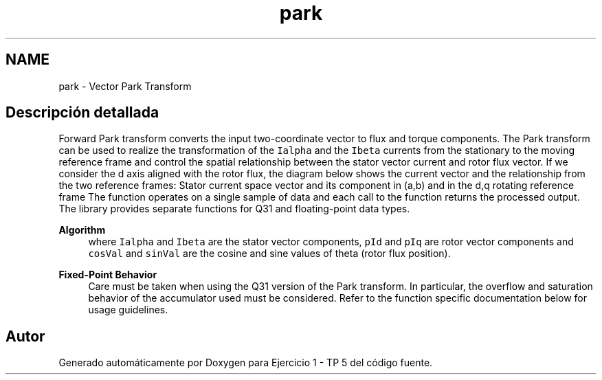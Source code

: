 .TH "park" 3 "Viernes, 14 de Septiembre de 2018" "Ejercicio 1 - TP 5" \" -*- nroff -*-
.ad l
.nh
.SH NAME
park \- Vector Park Transform
.SH "Descripción detallada"
.PP 
Forward Park transform converts the input two-coordinate vector to flux and torque components\&. The Park transform can be used to realize the transformation of the \fCIalpha\fP and the \fCIbeta\fP currents from the stationary to the moving reference frame and control the spatial relationship between the stator vector current and rotor flux vector\&. If we consider the d axis aligned with the rotor flux, the diagram below shows the current vector and the relationship from the two reference frames: Stator current space vector and its component in (a,b) and in the d,q rotating reference frame The function operates on a single sample of data and each call to the function returns the processed output\&. The library provides separate functions for Q31 and floating-point data types\&. 
.PP
\fBAlgorithm\fP
.RS 4
 where \fCIalpha\fP and \fCIbeta\fP are the stator vector components, \fCpId\fP and \fCpIq\fP are rotor vector components and \fCcosVal\fP and \fCsinVal\fP are the cosine and sine values of theta (rotor flux position)\&. 
.RE
.PP
\fBFixed-Point Behavior\fP
.RS 4
Care must be taken when using the Q31 version of the Park transform\&. In particular, the overflow and saturation behavior of the accumulator used must be considered\&. Refer to the function specific documentation below for usage guidelines\&. 
.RE
.PP

.SH "Autor"
.PP 
Generado automáticamente por Doxygen para Ejercicio 1 - TP 5 del código fuente\&.
